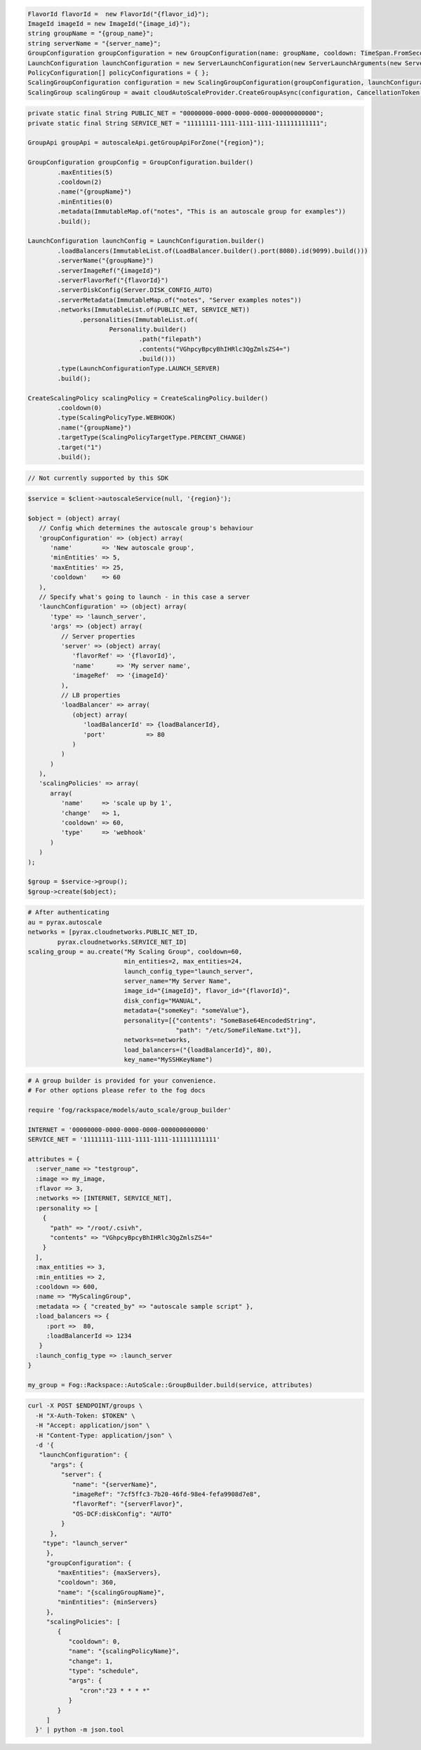 .. code-block:: csharp

  FlavorId flavorId =  new FlavorId("{flavor_id}");
  ImageId imageId = new ImageId("{image_id}");
  string groupName = "{group_name}";
  string serverName = "{server_name}";
  GroupConfiguration groupConfiguration = new GroupConfiguration(name: groupName, cooldown: TimeSpan.FromSeconds(60), minEntities: 0, maxEntities: 0, metadata: new JObject());
  LaunchConfiguration launchConfiguration = new ServerLaunchConfiguration(new ServerLaunchArguments(new ServerArgument(flavorId, imageId, serverName, null, null)));
  PolicyConfiguration[] policyConfigurations = { };
  ScalingGroupConfiguration configuration = new ScalingGroupConfiguration(groupConfiguration, launchConfiguration, policyConfigurations);
  ScalingGroup scalingGroup = await cloudAutoScaleProvider.CreateGroupAsync(configuration, CancellationToken.None);

.. code-block:: java

  private static final String PUBLIC_NET = "00000000-0000-0000-0000-000000000000";
  private static final String SERVICE_NET = "11111111-1111-1111-1111-111111111111";

  GroupApi groupApi = autoscaleApi.getGroupApiForZone("{region}");

  GroupConfiguration groupConfig = GroupConfiguration.builder()
          .maxEntities(5)
          .cooldown(2)
          .name("{groupName}")
          .minEntities(0)
          .metadata(ImmutableMap.of("notes", "This is an autoscale group for examples"))
          .build();

  LaunchConfiguration launchConfig = LaunchConfiguration.builder()
          .loadBalancers(ImmutableList.of(LoadBalancer.builder().port(8080).id(9099).build()))
          .serverName("{groupName}")
          .serverImageRef("{imageId}")
          .serverFlavorRef("{flavorId}")
          .serverDiskConfig(Server.DISK_CONFIG_AUTO)
          .serverMetadata(ImmutableMap.of("notes", "Server examples notes"))
          .networks(ImmutableList.of(PUBLIC_NET, SERVICE_NET))
                .personalities(ImmutableList.of(
                        Personality.builder()
                                .path("filepath")
                                .contents("VGhpcyBpcyBhIHRlc3QgZmlsZS4=")
                                .build()))
          .type(LaunchConfigurationType.LAUNCH_SERVER)
          .build();

  CreateScalingPolicy scalingPolicy = CreateScalingPolicy.builder()
          .cooldown(0)
          .type(ScalingPolicyType.WEBHOOK)
          .name("{groupName}")
          .targetType(ScalingPolicyTargetType.PERCENT_CHANGE)
          .target("1")
          .build();

.. code-block:: javascript

  // Not currently supported by this SDK

.. code-block:: php

  $service = $client->autoscaleService(null, '{region}');

  $object = (object) array(
     // Config which determines the autoscale group's behaviour
     'groupConfiguration' => (object) array(
        'name'        => 'New autoscale group',
        'minEntities' => 5,
        'maxEntities' => 25,
        'cooldown'    => 60
     ),
     // Specify what's going to launch - in this case a server
     'launchConfiguration' => (object) array(
        'type' => 'launch_server',
        'args' => (object) array(
           // Server properties
           'server' => (object) array(
              'flavorRef' => '{flavorId}',
              'name'      => 'My server name',
              'imageRef'  => '{imageId}'
           ),
           // LB properties
           'loadBalancer' => array(
              (object) array(
                 'loadBalancerId' => {loadBalancerId},
                 'port'           => 80
              )
           )
        )
     ),
     'scalingPolicies' => array(
        array(
           'name'     => 'scale up by 1',
           'change'   => 1,
           'cooldown' => 60,
           'type'     => 'webhook'
        )
     )
  );

  $group = $service->group();
  $group->create($object);

.. code-block:: python

  # After authenticating
  au = pyrax.autoscale
  networks = [pyrax.cloudnetworks.PUBLIC_NET_ID,
          pyrax.cloudnetworks.SERVICE_NET_ID]
  scaling_group = au.create("My Scaling Group", cooldown=60,
                            min_entities=2, max_entities=24,
                            launch_config_type="launch_server",
                            server_name="My Server Name",
                            image_id="{imageId}", flavor_id="{flavorId}",
                            disk_config="MANUAL",
                            metadata={"someKey": "someValue"},
                            personality=[{"contents": "SomeBase64EncodedString",
                                          "path": "/etc/SomeFileName.txt"}],
                            networks=networks,
                            load_balancers=("{loadBalancerId}", 80),
                            key_name="MySSHKeyName")

.. code-block:: ruby

  # A group builder is provided for your convenience.
  # For other options please refer to the fog docs

  require 'fog/rackspace/models/auto_scale/group_builder'

  INTERNET = '00000000-0000-0000-0000-000000000000'
  SERVICE_NET = '11111111-1111-1111-1111-111111111111'

  attributes = {
    :server_name => "testgroup",
    :image => my_image,
    :flavor => 3,
    :networks => [INTERNET, SERVICE_NET],
    :personality => [
      {
        "path" => "/root/.csivh",
        "contents" => "VGhpcyBpcyBhIHRlc3QgZmlsZS4="
      }
    ],
    :max_entities => 3,
    :min_entities => 2,
    :cooldown => 600,
    :name => "MyScalingGroup",
    :metadata => { "created_by" => "autoscale sample script" },
    :load_balancers => {
       :port =>  80,
       :loadBalancerId => 1234
     }
    :launch_config_type => :launch_server
  }

  my_group = Fog::Rackspace::AutoScale::GroupBuilder.build(service, attributes)

.. code-block:: sh

  curl -X POST $ENDPOINT/groups \
    -H "X-Auth-Token: $TOKEN" \
    -H "Accept: application/json" \
    -H "Content-Type: application/json" \
    -d '{
     "launchConfiguration": {
        "args": {
           "server": {
              "name": "{serverName}",
              "imageRef": "7cf5ffc3-7b20-46fd-98e4-fefa9908d7e8",
              "flavorRef": "{serverFlavor}",
              "OS-DCF:diskConfig": "AUTO"
           }
        },
      "type": "launch_server"
       },
       "groupConfiguration": {
          "maxEntities": {maxServers},
          "cooldown": 360,
          "name": "{scalingGroupName}",
          "minEntities": {minServers}
       },
       "scalingPolicies": [
          {
             "cooldown": 0,
             "name": "{scalingPolicyName}",
             "change": 1,
             "type": "schedule",
             "args": {
                "cron":"23 * * * *"
             }
          }
       ]
    }' | python -m json.tool
